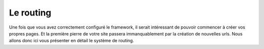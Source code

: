 ==========
Le routing
==========

Une fois que vous avez correctement configuré le framework, il serait intéressant de pouvoir commencer à créer vos propres pages. Et la première pierre de votre site passera immanquablement par la création de nouvelles urls. Nous allons donc ici vous présenter en détail le système de routing.